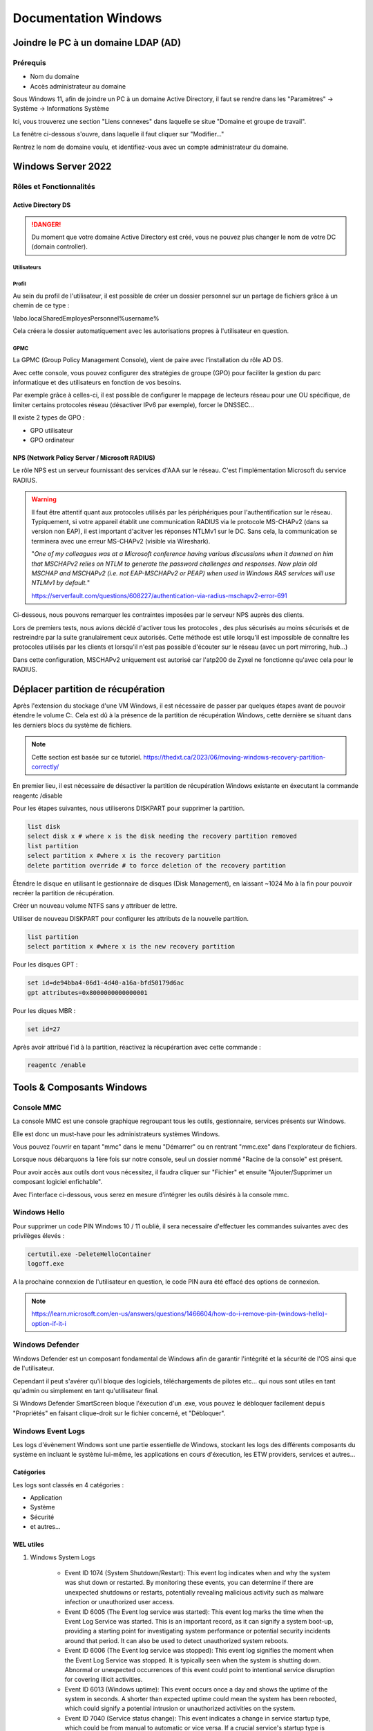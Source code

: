 =====================
Documentation Windows
=====================

Joindre le PC à un domaine LDAP (AD)
=====================================

Prérequis
-----------

- Nom du domaine
- Accès administrateur au domaine


Sous Windows 11, afin de joindre un PC à un domaine Active Directory, il faut se rendre dans les "Paramètres" -> Système -> Informations Système


.. image:: https://raw.githubusercontent.com/algues111/docs-sysadmin/main/docs/source/images/Windows/systeme.png



Ici, vous trouverez une section "Liens connexes" dans laquelle se situe "Domaine et groupe de travail".

La fenêtre ci-dessous s'ouvre, dans laquelle il faut cliquer sur "Modifier..."


.. image:: https://raw.githubusercontent.com/algues111/docs-sysadmin/main/docs/source/images/Windows/proprietes-systeme.png


Rentrez le nom de domaine voulu, et identifiez-vous avec un compte administrateur du domaine.

Windows Server 2022
=========================


Rôles et Fonctionnalités 
----------------------------

Active Directory DS
^^^^^^^^^^^^^^^^^^^^



.. danger::

    Du moment que votre domaine Active Directory est créé, vous ne pouvez plus changer le nom de votre DC (domain controller).
    
Utilisateurs
~~~~~~~~~~~~~~


Profil
~~~~~~~~~~~~


Au sein du profil de l'utilisateur, il est possible de créer un dossier personnel sur un partage de fichiers grâce à un chemin de ce type :

\\labo.local\Shared\Employes\Personnel\%username%

Cela créera le dossier automatiquement avec les autorisations propres à l'utilisateur en question.

GPMC
~~~~~~~~~~

La GPMC (Group Policy Management Console), vient de paire avec l'installation du rôle AD DS.

Avec cette console, vous pouvez configurer des stratégies de groupe (GPO) pour faciliter la gestion du parc informatique et des utilisateurs en fonction de vos besoins.

Par exemple grâce à celles-ci, il est possible de configurer le mappage de lecteurs réseau pour une OU spécifique, de limiter certains protocoles réseau (désactiver IPv6 par exemple), forcer le DNSSEC...


Il existe 2 types de GPO :

- GPO utilisateur 
- GPO ordinateur




NPS (Network Policy Server / Microsoft RADIUS)
^^^^^^^^^^^^^^^^^^^^^^^^^^^^^^^^^^^^^^^

Le rôle NPS est un serveur fournissant des services d'AAA sur le réseau. C'est l'implémentation Microsoft du service RADIUS.


.. image:: https://raw.githubusercontent.com/algues111/docs-sysadmin/main/docs/source/images/Windows/nps-home.png



.. warning::
    Il faut être attentif quant aux protocoles utilisés par les périphériques pour l'authentification sur le réseau.
    Typiquement, si votre appareil établit une communication RADIUS via le protocole MS-CHAPv2 (dans sa version non EAP), il est important d'acitver les réponses NTLMv1 sur le DC.
    Sans cela, la communication se terminera avec une erreur MS-CHAPv2 (visible via Wireshark).

    "*One of my colleagues was at a Microsoft conference having various discussions when it dawned on him that MSCHAPv2 relies on NTLM to generate the password challenges and responses. Now plain old MSCHAP and MSCHAPv2 (i.e. not EAP-MSCHAPv2 or PEAP) when used in Windows RAS services will use NTLMv1 by default.*"

    https://serverfault.com/questions/608227/authentication-via-radius-mschapv2-error-691

Ci-dessous, nous pouvons remarquer les contraintes imposées par le serveur NPS auprès des clients.

Lors de premiers tests, nous avions décidé d'activer tous les protocoles , des plus sécurisés au moins sécurisés et de restreindre par la suite granulairement ceux autorisés.
Cette méthode est utile lorsqu'il est impossible de connaître les protocoles utilisés par les clients et lorsqu'il n'est pas possible d'écouter sur le réseau (avec un port mirroring, hub...)

Dans cette configuration, MSCHAPv2 uniquement est autorisé car l'atp200 de Zyxel ne fonctionne qu'avec cela pour le RADIUS.

.. image:: https://raw.githubusercontent.com/algues111/docs-sysadmin/main/docs/source/images/Windows/nps-authentication-protocols.png




Déplacer partition de récupération
======================================

Après l'extension du stockage d'une VM Windows, il est nécessaire de passer par quelques étapes avant de pouvoir étendre le volume C:.
Cela est dû à la présence de la partition de récupération Windows, cette dernière se situant dans les derniers blocs du système de fichiers.



.. note:: 
    Cette section est basée sur ce tutoriel.
    https://thedxt.ca/2023/06/moving-windows-recovery-partition-correctly/



En premier lieu, il est nécessaire de désactiver la partition de récupération Windows existante en éxecutant la commande reagentc /disable

Pour les étapes suivantes, nous utiliserons DISKPART pour supprimer la partition.

.. code-block:: console 

    list disk
    select disk x # where x is the disk needing the recovery partition removed
    list partition
    select partition x #where x is the recovery partition
    delete partition override # to force deletion of the recovery partition


Étendre le disque en utilisant le gestionnaire de disques (Disk Management), en laissant ~1024 Mo à la fin pour pouvoir recréer la partition de récupération.

Créer un nouveau volume NTFS sans y attribuer de lettre.

Utiliser de nouveau DISKPART pour configurer les attributs de la nouvelle partition.

.. code-block:: console 

    list partition
    select partition x #where x is the new recovery partition

Pour les disques GPT : 

.. code-block:: console 

    set id=de94bba4-06d1-4d40-a16a-bfd50179d6ac 
    gpt attributes=0x8000000000000001

Pour les diques MBR :

.. code-block:: console 

    set id=27

Après avoir attribué l'id à la partition, réactivez la récupérartion avec cette commande :

.. code-block:: console 

    reagentc /enable



Tools & Composants Windows
============================

Console MMC
-------------

La console MMC est une console graphique regroupant tous les outils, gestionnaire, services présents sur Windows.

Elle est donc un must-have pour les administrateurs systèmes Windows.

Vous pouvez l'ouvrir en tapant "mmc" dans le menu "Démarrer" ou en rentrant "mmc.exe" dans l'explorateur de fichiers. 

.. image:: https://raw.githubusercontent.com/algues111/docs-sysadmin/main/docs/source/images/Windows/mmc.png



Lorsque nous débarquons la 1ère fois sur notre console, seul un dossier nommé "Racine de la console" est présent.

Pour avoir accès aux outils dont vous nécessitez, il faudra cliquer sur "Fichier" et ensuite "Ajouter/Supprimer un composant logiciel enfichable".


.. image:: https://raw.githubusercontent.com/algues111/docs-sysadmin/main/docs/source/images/Windows/mmc-new.png



Avec l'interface ci-dessous, vous serez en mesure d'intégrer les outils désirés à la console mmc.

.. image:: https://raw.githubusercontent.com/algues111/docs-sysadmin/main/docs/source/images/Windows/mmc-tool.png

Windows Hello
---------------


Pour supprimer un code PIN Windows 10 / 11 oublié, il sera necessaire d'effectuer les commandes suivantes avec des privilèges élevés :

.. code-block:: console

    certutil.exe -DeleteHelloContainer
    logoff.exe

A la prochaine connexion de l'utilisateur en question, le code PIN aura été effacé des options de connexion.

.. note::

    https://learn.microsoft.com/en-us/answers/questions/1466604/how-do-i-remove-pin-(windows-hello)-option-if-it-i

Windows Defender
---------------------


Windows Defender est un composant fondamental de Windows afin de garantir l'intégrité et la sécurité de l'OS ainsi que de l'utilisateur.

Cependant il peut s'avérer qu'il bloque des logiciels, téléchargements de pilotes etc... qui nous sont utiles en tant qu'admin ou simplement en tant qu'utilisateur final.


Si Windows Defender SmartScreen bloque l'éxecution d'un .exe, vous pouvez le débloquer facilement depuis "Propriétés" en faisant clique-droit sur le fichier concerné, et "Débloquer".

.. image:: https://raw.githubusercontent.com/algues111/docs-sysadmin/main/docs/source/images/Windows/unblock.png

Windows Event Logs
--------------------

Les logs d'évènement Windows sont une partie essentielle de Windows, stockant les logs des différents composants du système en incluant le système lui-même, les applications en cours d'éxecution, les ETW providers, services et autres...


Catégories
^^^^^^^^^^^^^^^^

Les logs sont classés en 4 catégories :

- Application
- Système
- Sécurité
- et autres...


WEL utiles
^^^^^^^^^^^^^^^^^^^^


1. Windows System Logs

    - Event ID 1074 (System Shutdown/Restart): This event log indicates when and why the system was shut down or restarted. By monitoring these events, you can determine if there are unexpected shutdowns or restarts, potentially revealing malicious activity such as malware infection or unauthorized user access.
    - Event ID 6005 (The Event log service was started): This event log marks the time when the Event Log Service was started. This is an important record, as it can signify a system boot-up, providing a starting point for investigating system performance or potential security incidents around that period. It can also be used to detect unauthorized system reboots.
    - Event ID 6006 (The Event log service was stopped): This event log signifies the moment when the Event Log Service was stopped. It is typically seen when the system is shutting down. Abnormal or unexpected occurrences of this event could point to intentional service disruption for covering illicit activities.
    - Event ID 6013 (Windows uptime): This event occurs once a day and shows the uptime of the system in seconds. A shorter than expected uptime could mean the system has been rebooted, which could signify a potential intrusion or unauthorized activities on the system.
    - Event ID 7040 (Service status change): This event indicates a change in service startup type, which could be from manual to automatic or vice versa. If a crucial service's startup type is changed, it could be a sign of system tampering.

2. Windows Security Logs
    - Event ID 1102 (The audit log was cleared): Clearing the audit log is often a sign of an attempt to remove evidence of an intrusion or malicious activity.
    - Event ID 1116 (Antivirus malware detection): This event is particularly important because it logs when Defender detects a malware. A surge in these events could indicate a targeted attack or widespread malware infection.
    - Event ID 1118 (Antivirus remediation activity has started): This event signifies that Defender has begun the process of removing or quarantining detected malware. It's important to monitor these events to ensure that remediation activities are successful.
    - Event ID 1119 (Antivirus remediation activity has succeeded): This event signifies that the remediation process for detected malware has been successful. Regular monitoring of these events will help ensure that identified threats are effectively neutralized.
    - Event ID 1120 (Antivirus remediation activity has failed): This event is the counterpart to 1119 and indicates that the remediation process has failed. These events should be closely monitored and addressed immediately to ensure threats are effectively neutralized.
    - Event ID 4624 (Successful Logon): This event records successful logon events. This information is vital for establishing normal user behavior. Abnormal behavior, such as logon attempts at odd hours or from different locations, could signify a potential security threat.
    - Event ID 4625 (Failed Logon): This event logs failed logon attempts. Multiple failed logon attempts could signify a brute-force attack in progress.
    - Event ID 4648 (A logon was attempted using explicit credentials): This event is triggered when a user logs on with explicit credentials to run a program. Anomalies in these logon events could indicate lateral movement within a network, which is a common technique used by attackers.
    - Event ID 4656 (A handle to an object was requested): This event is triggered when a handle to an object (like a file, registry key, or process) is requested. This can be a useful event for detecting attempts to access sensitive resources.
    - Event ID 4672 (Special Privileges Assigned to a New Logon): This event is logged whenever an account logs on with super user privileges. Tracking these events helps to ensure that super user privileges are not being abused or used maliciously.
    - Event ID 4698 (A scheduled task was created): This event is triggered when a scheduled task is created. Monitoring this event can help you detect persistence mechanisms, as attackers often use scheduled tasks to maintain access and run malicious code.
    - Event ID 4700 & Event ID 4701 (A scheduled task was enabled/disabled): This records the enabling or disabling of a scheduled task. Scheduled tasks are often manipulated by attackers for persistence or to run malicious code, thus these logs can provide valuable insight into suspicious activities.
    - Event ID 4702 (A scheduled task was updated): Similar to 4698, this event is triggered when a scheduled task is updated. Monitoring these updates can help detect changes that may signify malicious intent.
    - Event ID 4719 (System audit policy was changed): This event records changes to the audit policy on a computer. It could be a sign that someone is trying to cover their tracks by turning off auditing or changing what events get audited.
    - Event ID 4738 (A user account was changed): This event records any changes made to user accounts, including changes to privileges, group memberships, and account settings. Unexpected account changes can be a sign of account takeover or insider threats.
    - Event ID 4771 (Kerberos pre-authentication failed): This event is similar to 4625 (failed logon) but specifically for Kerberos authentication. An unusual amount of these logs could indicate an attacker attempting to brute force your Kerberos service.
    - Event ID 4776 (The domain controller attempted to validate the credentials for an account): This event helps track both successful and failed attempts at credential validation by the domain controller. Multiple failures could suggest a brute-force attack.
    - Event ID 5001 (Antivirus real-time protection configuration has changed): This event indicates that the real-time protection settings of Defender have been modified. Unauthorized changes could indicate an attempt to disable or undermine the functionality of Defender.
    - Event ID 5140 (A network share object was accessed): This event is logged whenever a network share is accessed. This can be critical in identifying unauthorized access to network shares.
    - Event ID 5142 (A network share object was added): This event signifies the creation of a new network share. Unauthorized network shares could be used to exfiltrate data or spread malware across a network.
    - Event ID 5145 (A network share object was checked to see whether client can be granted desired access): This event indicates that someone attempted to access a network share. Frequent checks of this sort might indicate a user or a malware trying to map out the network shares for future exploits.
    - Event ID 5157 (The Windows Filtering Platform has blocked a connection): This is logged when the Windows Filtering Platform blocks a connection attempt. This can be helpful for identifying malicious traffic on your network.
    - Event ID 7045 (A service was installed in the system): A sudden appearance of unknown services might suggest malware installation, as many types of malware install themselves as services.


Partage réseau
----------------------------

Si le partage réseau du PC est activé, il est possible d'accéder au répertoire C: de ce dernier de la manière suivante :abbr:

.. code-block:: console

    \\<HOSTNAME>\c$

DISM
----------------

SFC
------------

Command-line switches
^^^^^^^^^^^^^^^^^^^^^^^^

.. tip::
    Toutes les command-line switches pour Office sont disponibles `ici <https://support.microsoft.com/en-us/office/command-line-switches-for-microsoft-office-products-079164cd-4ef5-4178-b235-441737deb3a6#Category=Outlook>`_


Outlook
^^^^^^^^^^^^

Troubleshooting
~~~~~~~~~~~~~~~~~~


**Liste de commandes pour débugger Outlook**

.. tabs::

   .. tab:: Safemode

      Windows + R (outlook.exe /safe) -> Lance Outlook en safemode sans configuration personnalisée

        .. image:: https://raw.githubusercontent.com/algues111/docs-sysadmin/main/docs/source/images/Windows/execute-outlook-safemode.png


   .. tab:: Cleanviews

      Windows + R (outlook.exe /cleanviews) -> Lance Outlook en rétablissant les réglages d'affichage par défaut. Attention, cette action supprime les profils d'affichage personnalisés.

       .. image:: https://raw.githubusercontent.com/algues111/docs-sysadmin/main/docs/source/images/Windows/execute-outlook-cleanviews.png

       .. image:: https://raw.githubusercontent.com/algues111/docs-sysadmin/main/docs/source/images/Windows/outlook-display-settings.png

     





SYSPREP
------------------

Cette section est basée sur l'article d'IT-Connect.fr sur ce sujet.


.. admonition:: Lien vers l'article

    `SYSPREP par IT-Connect.fr <https://www.it-connect.fr/effectuer-sysprep-windows-11-24h2/>`_


Généralités
^^^^^^^^^^^^^^^^^^^^

Le SYSPREP est une fonctionnalité inclue nativement dans Windows 10 & 11. Elle permet de préparer une machine Windows avant de la dupliquer ou de la déployer sur d'autres ordinateurs.

Grâce à cette fonctionnalité, nous n'avons pas à nous soucier de quelconque conflit de nom, SID ou paramètre spécifique à un user car le SYSPREP va donc effectuer plusieurs actions importantes, dont :

- Réinitialisation du SID : il génère un nouvel identifiant de sécurité pour éviter des conflits entre machines.
- Activation du mode OOBE (Out-Of-Box Experience) : ce mode fait en sorte que, lors du premier démarrage de la machine clonée, Windows affiche un assistant pour personnaliser les paramètres (langue, fuseau horaire, etc.).
- Généralisation de l’image : SYSPREP rend l’image Windows générique pour qu’elle puisse être utilisée sur différents matériels.

Étapes
^^^^^^^^^^^^^^^^

Voici les étapes pour préparer Windows avec SYSPREP.


Disable Bitlocker
~~~~~~~~~~~~~~~~~~~~~~


.. code-block:: console

    Disable-BitLocker -MountPoint "C:"

Pour suivre la progression de la tâche, la commande ci-dessous est disponible :abbr:

.. code-block:: console

    Get-BitLockerVolume | Select MountPoint, VolumeStatus


Lorsque le processus sera terminé, le retour de commande indiquera la colonne "VolumeStatus" en "FullyDecrypted".



Lancement de SYSPREP
~~~~~~~~~~~~~~~~~~~~~~~~~~


1. Depuis l'Explorateur de fichiers de Windows, accédez à l'emplacement suivant : C:\Windows\System32\Sysprep.

2. Lancez l'application "sysprep"

3. Choisissez le mode "Entrer en mode OOBE (Out-of-Box Experience)" et cochez l'option "Généraliser" juste en dessous. Ce mode prépare le système pour avoir la première expérience de démarrage, tandis que l'option cochée va permettre de générer un SID et "supprimer" les dépendances liées au matériel.

4. Choisissez "Arrêter le système" comme option d'extinction.

5. Cliquez sur "OK" pour lancer l'opération. Vous devez patienter. Cette opération peut être assez longue, au moins une dizaine de minutes. Quand ce sera terminé, vous le saurez, car la machine sera éteinte.


.. image:: https://raw.githubusercontent.com/algues111/docs-sysadmin/main/docs/source/images/Windows/Executer-un-SYSPREP-sur-Windows-11-24H2.png



Suite
~~~~~~~~~~~~~~~~~~~~~~

- Extraire l'image au format WIN pour la déployer avec WDS

OU

- Dupliquer le fichier de disque dur VHDX si c'est une VM

Softwares utiles
====================


Voici une petite liste de logiciels plus ou moins utiles pour Windows.




Best practices
==================


Active Directory Directory Services (AD DS)
---------------------------------------------


PingCastle
^^^^^^^^^^^^^

.. image:: https://raw.githubusercontent.com/algues111/docs-sysadmin/main/docs/source/images/Windows/PC_Logo.png



PingCastle est un outil d'audit de sécurité pour domaine Active Directory.

Il permet de générer un rapport html sur lequel se baser pour améliorer et optimser la sécurité du domaine.

:download:`exemple de rapport HTML pour AD fraîchement créé <source/other/ad_hc_srvds.lab.html>`




Autoriser seulement NTLMv2
^^^^^^^^^^^^^^^^^^^^^^^^^^^^^


.. image:: https://raw.githubusercontent.com/algues111/docs-sysadmin/main/docs/source/images/Windows/ntlm2-only.png



ms-DS-MachineAccountQuota set to 0
^^^^^^^^^^^^^^^^^^^^^^^^^^^^^^^^^^^^

Par défault, le paramètre ms-DS-MachineAccountQuota a une valeur de 10.

Ce qui veut dire que n'importe quel utilisateur authentifié auprès du domaine peut ajouter jusqu'à 10 clients sur le domaine.

Pour changer cet attribut : **Utilisateurs et Ordinateurs Active Directory --> Affichage : Fonctionnalités Avancées --> Propriétés du domaine en question --> Éditeur d'attributs --> Cherhcer ms-DS-MachineAccountQuota et remplacer "10" par "0"**


.. image:: https://raw.githubusercontent.com/algues111/docs-sysadmin/main/docs/source/images/Windows/msdsmachine.png


.. seealso::
    https://sid-500.com/2017/09/09/securing-active-directory-who-can-add-computers-to-the-domain-only-the-domain-admin-are-you-sure/



Avoid unexpected schema modifications which could result in domain rebuild
^^^^^^^^^^^^^^^^^^^^^^^^^^^^^^^^^^^^^^^^^^^^^^^^^^^^^^^^^^^^^^^^^^^^^^^^^^^^

Ce renforcement permet d'éviter des risques de modifications de schémas impromptues.

Il consiste à retirer tous les utilisateurs du groupe "Administrateurs du schéma".

Cela est réversible.


.. image:: https://raw.githubusercontent.com/algues111/docs-sysadmin/main/docs/source/images/Windows/schema-admins.png



Check if the LAPS tool to handle the native local admnistrator passwords is installed
^^^^^^^^^^^^^^^^^^^^^^^^^^^^^^^^^^^^^^^^^^^^^^^^^^^^^^^^^^^^^^^^^^^^^^^^^^^^^^^^^^^^^^^^^^^^^^^

Le but est d'être certain qu'une politique de mots de passe est définie pour le compte administrateur local. 

Il est donc nécessaire d'installer ce package depuis le `site officiel de Microsoft. <https://www.it-connect.fr/chapitres/installation-de-laps-sur-un-controleur-de-domaine/>`_ 


.. image:: https://raw.githubusercontent.com/algues111/docs-sysadmin/main/docs/source/images/Windows/laps-install.png


Lancez l'installateur .msi, et sélectionner les packages comme suit :

.. image:: https://raw.githubusercontent.com/algues111/docs-sysadmin/main/docs/source/images/Windows/laps-packages.png


.. note::
    AdmPwd GPO Extension n'est pas nécessaire sur un contrôleur de domaine.
    En fait, le composant "AdmPwd GPO Extension" doit être déployé sur l'ensemble des machines à gérer via LAPS


Voici l'utilité des différents outils de gestion :

- Fat client UI : outil graphique pour la gestion de LAPS
- PowerShell module : commandes PowerShell pour LAPS
- GPO Editor templates : modèle ADMX de LAPS

Après avoir terminé l'installation graphique de LAPS, il est nécessaire d'importer ses modules et de modifier le schéma de l'Active Directory.

Pour savoir quel poste est maître du schéma, exécutez en Powershell

.. code-block:: console

    Get-ADForest | Select-Object Name, SchemaMaster

Pour importer les modules, exécutez toujours en Powershell :

.. code-block:: console

    Import-Module AdmPwd.PS
    Update-AdmPwdADSchema



.. image:: https://raw.githubusercontent.com/algues111/docs-sysadmin/main/docs/source/images/Windows/laps-modules.png


J'en suis à B. Attribuer les droits d'écriture aux machines dans l'article


.. seealso::
    
    `L'article d'IT-Connect.fr sur LAPS.<https://www.it-connect.fr/chapitres/installation-de-laps-sur-un-controleur-de-domaine>`_


Empêcher la délégation de compte pour les utilisateurs admin
^^^^^^^^^^^^^^^^^^^^^^^^^^^^^^^^^^^^^^^^^^^^^^^^^^^^^^^^^^^^^^^^

Afin d'éviter des élévations de privilèges non souhaitées et limiter les risques, il est préférable de marquer les utilisateurs ayant des privilièges importants comme "sensibles".



.. image:: https://raw.githubusercontent.com/algues111/docs-sysadmin/main/docs/source/images/Windows/account-protected.png


.. warning::
    Si vous marquez un compte comme protégé dans l'AD, cela empechêra sa connexion sur une session hors-ligne (hors-réseau du DC)





Disable IPv6 on Windows
^^^^^^^^^^^^^^^^^^^^^^^^^^^

Depuis la faille de sécurité de Windows liée à IPv6 (CVE-2024-38063), il est conseillé de désactiver ce protocole s'il n'est pas utilisé dans l'organisation.

Nativement, il n'y pas de GPO pour gérer l'intégration d'IPv6 à Windows, mais la communauté a créé un fichier .amdx paliant à cela.


.. note::
    Téléchargez-le :download:`ici <source/other/IPv6Configuration.zip>`





Check disabled accounts
^^^^^^^^^^^^^^^^^^^^^^^^^^^^^^^^




Windows
-----------------------


Après une fresh install, il est important de vérifier un nombre relativement important de paramètres afin que l'OS soit le plus optimisé et sécurisé possible.



Langues
^^^^^^^^^^^^^^^^^^^^

En Suisse, le formatage des nombres est différents de la France. Il est donc nécessaire de bien vérifier si le "." est bien le symbole décimal à la place de la ",".

Sans cela, les logiciels de facturations seront soumis à des bugs et erreurs.


.. image:: https://raw.githubusercontent.com/algues111/docs-sysadmin/main/docs/source/images/Windows/decimal.png


.. image:: https://raw.githubusercontent.com/algues111/docs-sysadmin/main/docs/source/images/Windows/decimal1.png


Microsoft Entra Connect
=====================================

Si vous souhaitez joindre votre domaine AD à votre tenant MS365, il faudra installer un agent de synchronisation directement sur un contrôleur de domaine.


.. note::
    Si vous avez créer un domaine AD avec un DNS de type non routable (extensions en .lan, .local etc...), il faudrait rajouter un UPN alternatif (lui étant routable) pour votre AD.



Ajouter un UPN Alternatif
----------------------------

Pour ajouter un suffixe UPN, vous pouvez le faire de 2 manières différentes :

- Via Powershell
- Via la console Active Directory Domains and Trusts

Powershell
^^^^^^^^^^^^

Lister les UPN :

.. code-block:: console

    Get-ADForest | Format-List UPNSuffixes 


Ajouter un UPN :

.. code-block:: console

    Get-ADForest | Set-ADForest -UPNSuffixes @{add="mydomain.com"}


Relistez les UPN pour vérifier le succès de l'ajout.



Console Active Directory Domains and Trusts
^^^^^^^^^^^^^^^^^^^^^^^^^^^^^^^^^^^^^^^^^^^^^^^^^^^^^^^^^^^^


.. image:: https://raw.githubusercontent.com/algues111/docs-sysadmin/main/docs/source/images/Windows/upn-add.png



Après avoir rajouter notre nouveau domaine routable (utilisé pour le tenant MS365), nous pouvons désormais lancer l'agent.

.. image:: https://raw.githubusercontent.com/algues111/docs-sysadmin/main/docs/source/images/Windows/accueil-ec.png

.. image:: https://raw.githubusercontent.com/algues111/docs-sysadmin/main/docs/source/images/Windows/azure-connect-ec.png

.. image:: https://raw.githubusercontent.com/algues111/docs-sysadmin/main/docs/source/images/Windows/login-ec.png

.. image:: https://raw.githubusercontent.com/algues111/docs-sysadmin/main/docs/source/images/Windows/ad-connect-ec.png 




Si vous rencontrez une erreur contenant "Creation of connector ********.onmicrosoft.com - AAD failed. This may be due to replication delay", il sera nécessaire de renforcer l'utilisation de TLS1.2 sur votre contrôleur de domaine.

https://answers.microsoft.com/en-us/msoffice/forum/all/creation-of-connector-onmicrosoftcom-aad-failed/0c1aaba0-a034-4e96-bd68-de602a39a5b5

https://learn.microsoft.com/en-us/entra/identity/hybrid/connect/reference-connect-tls-enforcement


Exchange Online
======================

Désactiver l'automapping
----------------------------------


.. code-block:: console

    Add-MailboxPermission -Identity <MailboxIdentity> -User <UserIdentity> -AccessRights FullAccess -AutoMapping $false


.. note::

    https://learn.microsoft.com/en-us/outlook/troubleshoot/profiles-and-accounts/remove-automapping-for-shared-mailbox



Send as permissions
-------------------------

.. code-block:: console
    
    Add-RecipientPermission | Remove-RecipientPermission> -Identity <MailboxOrGroupIdentity> -Trustee <DelegateIdentity> -AccessRights SendAs

.. note::

    https://learn.microsoft.com/en-us/exchange/recipients-in-exchange-online/manage-permissions-for-recipients
